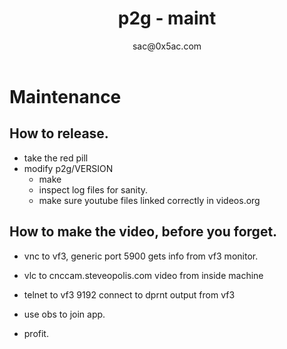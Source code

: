 #+OPTIONS: broken-links:t
#+OPTIONS: ^:nil
#+OPTIONS: toc:nil
#+TITLE: p2g - maint
#+AUTHOR: sac@0x5ac.com
#+PROPERTY: header-args :exports both     :python poetry run p2g   -

* Maintenance
:PROPERTIES:
:CUSTOM_ID: maint
:END:

** How to release.
+ take the red pill
+ modify p2g/VERSION
 + make
 + inspect log files for sanity.
 + make sure youtube files linked correctly
    in videos.org

** How to make the video, before you forget.

 + vnc to vf3, generic port 5900
    gets info from vf3 monitor.

 + vlc to cnccam.steveopolis.com
    video from inside machine

 + telnet to vf3 9192
    connect to dprnt output from vf3

 + use obs to join app.

 + profit.
